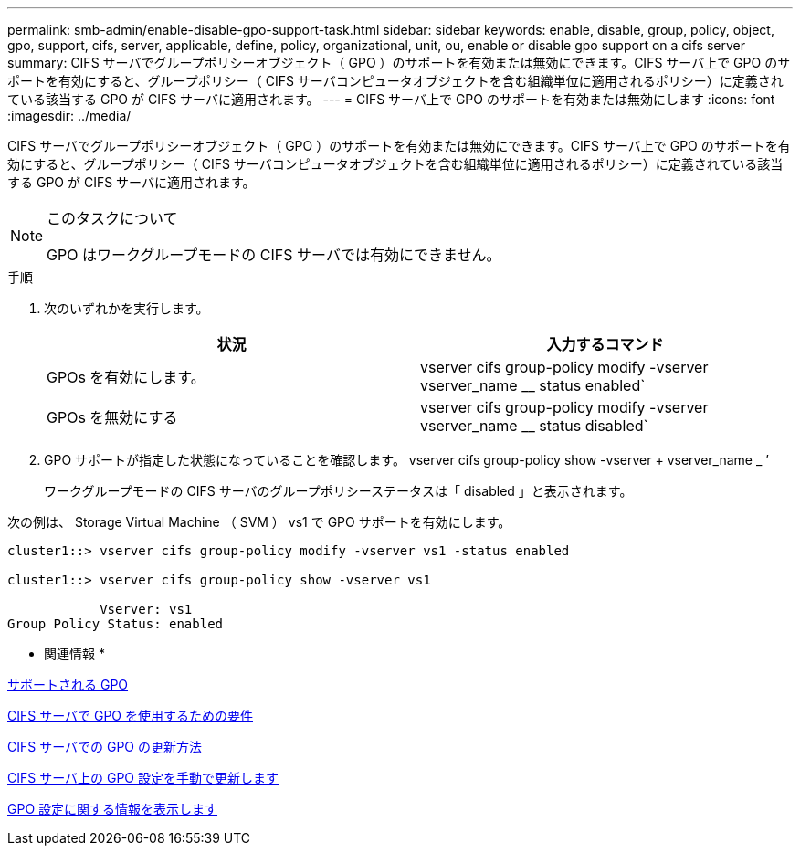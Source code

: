 ---
permalink: smb-admin/enable-disable-gpo-support-task.html 
sidebar: sidebar 
keywords: enable, disable, group, policy, object, gpo, support, cifs, server, applicable, define, policy, organizational, unit, ou, enable or disable gpo support on a cifs server 
summary: CIFS サーバでグループポリシーオブジェクト（ GPO ）のサポートを有効または無効にできます。CIFS サーバ上で GPO のサポートを有効にすると、グループポリシー（ CIFS サーバコンピュータオブジェクトを含む組織単位に適用されるポリシー）に定義されている該当する GPO が CIFS サーバに適用されます。 
---
= CIFS サーバ上で GPO のサポートを有効または無効にします
:icons: font
:imagesdir: ../media/


[role="lead"]
CIFS サーバでグループポリシーオブジェクト（ GPO ）のサポートを有効または無効にできます。CIFS サーバ上で GPO のサポートを有効にすると、グループポリシー（ CIFS サーバコンピュータオブジェクトを含む組織単位に適用されるポリシー）に定義されている該当する GPO が CIFS サーバに適用されます。

[NOTE]
.このタスクについて
====
GPO はワークグループモードの CIFS サーバでは有効にできません。

====
.手順
. 次のいずれかを実行します。
+
|===
| 状況 | 入力するコマンド 


 a| 
GPOs を有効にします。
 a| 
vserver cifs group-policy modify -vserver vserver_name __ status enabled`



 a| 
GPOs を無効にする
 a| 
vserver cifs group-policy modify -vserver vserver_name __ status disabled`

|===
. GPO サポートが指定した状態になっていることを確認します。 vserver cifs group-policy show -vserver + vserver_name _ ’
+
ワークグループモードの CIFS サーバのグループポリシーステータスは「 disabled 」と表示されます。



次の例は、 Storage Virtual Machine （ SVM ） vs1 で GPO サポートを有効にします。

[listing]
----
cluster1::> vserver cifs group-policy modify -vserver vs1 -status enabled

cluster1::> vserver cifs group-policy show -vserver vs1

            Vserver: vs1
Group Policy Status: enabled
----
* 関連情報 *

xref:supported-gpos-concept.adoc[サポートされる GPO]

xref:requirements-gpos-concept.adoc[CIFS サーバで GPO を使用するための要件]

xref:gpos-updated-server-concept.adoc[CIFS サーバでの GPO の更新方法]

xref:manual-update-gpo-settings-task.adoc[CIFS サーバ上の GPO 設定を手動で更新します]

xref:display-gpo-config-task.adoc[GPO 設定に関する情報を表示します]
